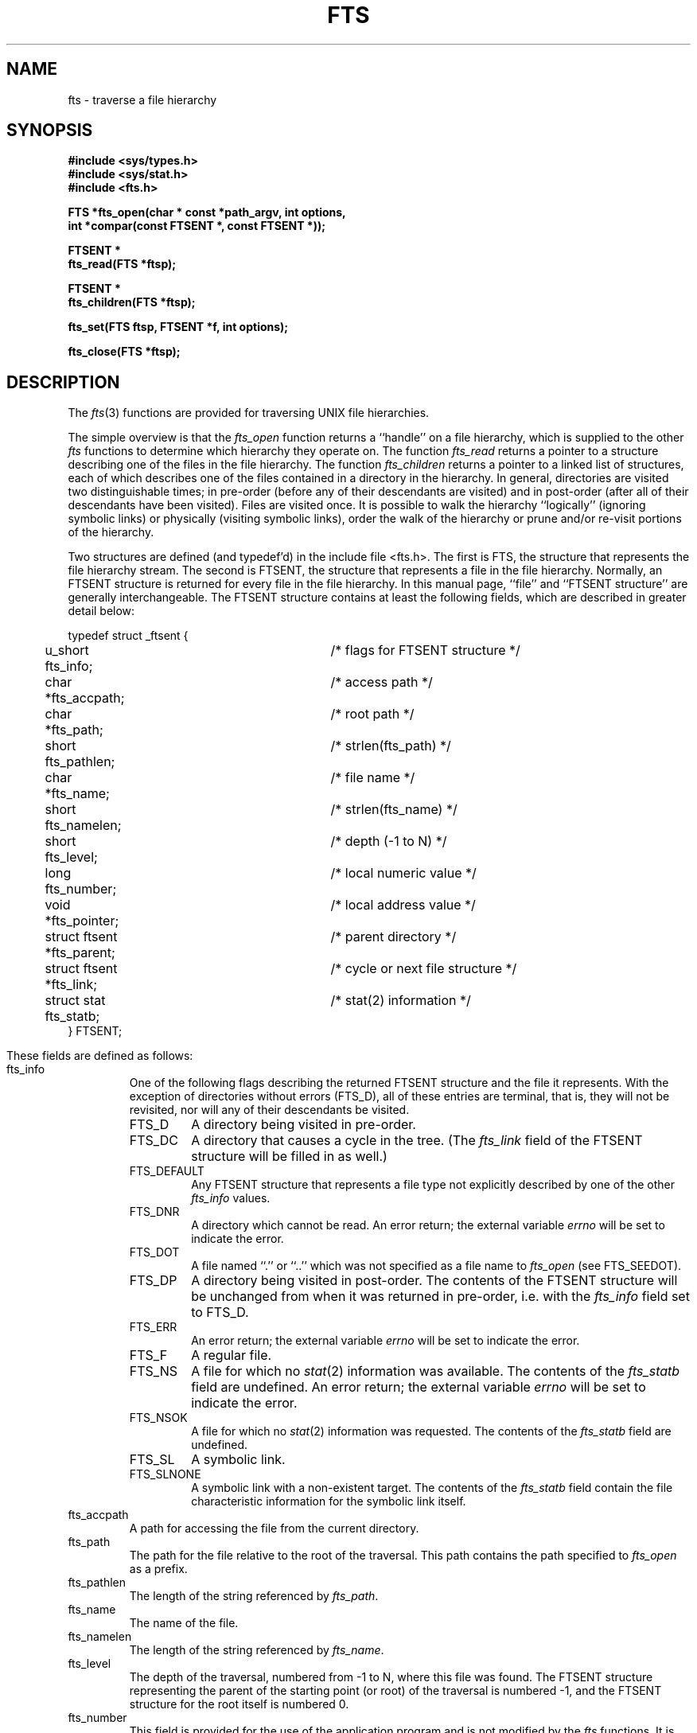 .\" Copyright (c) 1989 The Regents of the University of California.
.\" All rights reserved.
.\"
.\" %sccs.include.redist.man%
.\"
.\"	@(#)fts.3	5.9 (Berkeley) 03/10/91
.\"
.TH FTS 3 ""
.UC 7
.SH NAME
fts \- traverse a file hierarchy
.SH SYNOPSIS
.nf
.ft B
#include <sys/types.h>
#include <sys/stat.h>
#include <fts.h>

FTS *fts_open(char * const *path_argv, int options,
.ti +5
int *compar(const FTSENT *, const FTSENT *));

FTSENT *
fts_read(FTS *ftsp);

FTSENT *
fts_children(FTS *ftsp);

fts_set(FTS ftsp, FTSENT *f, int options);

fts_close(FTS *ftsp);
.ft R
.fi
.SH DESCRIPTION
The
.IR fts (3)
functions are provided for traversing UNIX file hierarchies.
.PP
The simple overview is that the
.I fts_open
function returns a ``handle'' on a file hierarchy, which is supplied to
the other
.I fts
functions to determine which hierarchy they operate on.
The function
.I fts_read
returns a pointer to a structure describing one of the files in the file
hierarchy.
The function
.I fts_children
returns a pointer to a linked list of structures, each of which describes
one of the files contained in a directory in the hierarchy.
In general, directories are visited two distinguishable times; in pre-order
(before any of their descendants are visited) and in post-order (after all
of their descendants have been visited).
Files are visited once.
It is possible to walk the hierarchy ``logically'' (ignoring symbolic links)
or physically (visiting symbolic links), order the walk of the hierarchy or
prune and/or re-visit portions of the hierarchy.
.PP
Two structures are defined (and typedef'd) in the include file <fts.h>.
The first is FTS, the structure that represents the file hierarchy stream.
The second is FTSENT, the structure that represents a file in the file
hierarchy.
Normally, an FTSENT structure is returned for every file in the file
hierarchy.
In this manual page, ``file'' and ``FTSENT structure'' are generally
interchangeable.
The FTSENT structure contains at least the following fields, which are
described in greater detail below:
.sp
.nf
.ta .5i +.5i +\w'struct ftsent *parent;\0\0\0'u
typedef struct _ftsent {
	u_short fts_info;			/* flags for FTSENT structure */
	char *fts_accpath;			/* access path */
	char *fts_path;			/* root path */
	short fts_pathlen;			/* strlen(fts_path) */
	char *fts_name;			/* file name */
	short fts_namelen;			/* strlen(fts_name) */
	short fts_level;			/* depth (\-1 to N) */
	long fts_number;			/* local numeric value */
	void *fts_pointer;		/* local address value */
	struct ftsent *fts_parent;		/* parent directory */
	struct ftsent *fts_link;		/* cycle or next file structure */
	struct stat fts_statb;			/* stat(2) information */
} FTSENT;
.fi
.\" Makes the output look a lot better.
.bp
.PP
These fields are defined as follows:
.TP
fts_info
One of the following flags describing the returned FTSENT structure and
the file it represents.
With the exception of directories without errors (FTS_D), all of these
entries are terminal, that is, they will not be revisited, nor will any
of their descendants be visited.
.RS
.TP
FTS_D
A directory being visited in pre-order.
.TP
FTS_DC
A directory that causes a cycle in the tree.
(The
.I fts_link
field of the FTSENT structure will be filled in as well.)
.TP
FTS_DEFAULT
Any FTSENT structure that represents a file type not explicitly described
by one of the other
.I fts_info
values.
.TP
FTS_DNR
A directory which cannot be read.
An error return; the external variable
.I errno
will be set to indicate the error.
.TP
FTS_DOT
A file named ``.'' or ``..'' which was not specified as a file name to
.I fts_open
(see FTS_SEEDOT).
.TP
FTS_DP
A directory being visited in post-order.
The contents of the FTSENT structure will be unchanged from when
it was returned in pre-order, i.e. with the
.I fts_info
field set to FTS_D.
.TP
FTS_ERR
An error return; the external variable
.I errno
will be set to indicate the error.
.TP
FTS_F
A regular file.
.TP
FTS_NS
A file for which no
.IR stat (2)
information was available.
The contents of the
.I fts_statb
field are undefined.
An error return; the external variable
.I errno
will be set to indicate the error.
.TP
FTS_NSOK
A file for which no
.IR stat (2)
information was requested.
The contents of the
.I fts_statb
field are undefined.
.TP
FTS_SL
A symbolic link.
.TP
FTS_SLNONE
A symbolic link with a non-existent target.
The contents of the
.I fts_statb
field contain the file characteristic information for the symbolic link
itself.
.RE
.TP
fts_accpath
A path for accessing the file from the current directory.
.TP
fts_path
The path for the file relative to the root of the traversal.
This path contains the path specified to
.I fts_open
as a prefix.
.TP
fts_pathlen
The length of the string referenced by
.IR fts_path .
.TP
fts_name
The name of the file.
.TP
fts_namelen
The length of the string referenced by
.IR fts_name .
.TP
fts_level
The depth of the traversal, numbered from \-1 to N, where this file
was found.
The FTSENT structure representing the parent of the starting point (or root)
of the traversal is numbered \-1, and the FTSENT structure for the root
itself is numbered 0.
.TP
fts_number
This field is provided for the use of the application program and is
not modified by the
.I fts
functions.
It is initialized to 0.
The fields
.I fts_number
and
.I fts_pointer
occupy the same physical location; using both may cause undefined results.
.TP
fts_pointer
This field is provided for the use of the application program and is
not modified by the
.I fts
functions.
It is initialized to NULL.
The fields
.I fts_number
and
.I fts_pointer
occupy the same physical location; using both may cause undefined results.
.TP
fts_parent
A pointer to the FTSENT structure referencing the file in the hierarchy
immediately above the current file, i.e. the directory of which this
file is a member.
A parent structure for the initial entry point is provided as well,
however, only the
.IR fts_level ,
.I fts_number
and
.I fts_pointer
fields are guaranteed to be initialized.
.TP
fts_link
The
.I fts_link
field has two separate uses.
If a directory causes a cycle in the hierarchy (see FTS_DC), either because
of a hard link between two directories, or a symbolic link pointing to a
directory, the
.I fts_link
field of the structure will point to the FTSENT structure in the hierarchy
that references the same file as the current FTSENT structure.
Also, upon return from the
.I fts_children
function, the
.I fts_link
field points to the next structure in the linked list of directory members.
Otherwise, the contents of the
.I fts_link
field are undefined.
.TP
fts_statb
.IR Stat (2)
information for the file.
.SH FTS_OPEN
The
.I fts_open
function takes a pointer to an array of character pointers naming one
or more paths which make up a logical file hierarchy to be traversed.
The array must be terminated by a NULL pointer.
.PP
.I Fts_open
has a number of options, at least one of which (either FTS_LOGICAL or
FTS_PHYSICAL) must be specified.
The options are selected by
.IR or 'ing
the following values:
.TP
FTS_LOGICAL
This option causes the
.I fts
routines to return FTSENT structures for the targets of symbolic links
instead of the symbolic links themselves.
If this option is set, the only symbolic links for which FTSENT structures
are returned to the application are those referencing non-existent files.
Either FTS_LOGICAL or FTS_PHYSICAL
.B must
be provided to the
.I fts_open
function.
.TP
FTS_NOCHDIR
As a performance optimization, the
.I fts
functions change directories as they walk the file hierarchy.
This has the side-effect that an application cannot rely on being
in any particular directory during the traversal.
The FTS_NOCHDIR option turns off this optimization, and the
.I fts
functions will not change the current directory.
Note that applications should not themselves change their current directory
and try to access files unless FTS_NOCHDIR is specified and absolute
pathnames were provided as arguments to
.IR fts_open .
.TP
FTS_NOSTAT
By default, returned FTSENT structures contain file characteristic
information (the
.I statb
field) for each file visited.
This option relaxes that requirement as a performance optimization,
allowing the
.I fts
functions to set the
.I fts_info
field to FTS_NSOK and leave the contents of the
.I statb
field undefined.
.TP
FTS_PHYSICAL
This option causes the
.I fts
routines to return FTSENT structures for symbolic links themselves instead
of the target files they point to.
If this option is set, FTSENT structures for all symbolic links in the
hierarchy are returned to the application.
Either FTS_LOGICAL or FTS_PHYSICAL
.B must
be provided to the
.I fts_open
function.
.TP
FTS_SEEDOT
By default, unless they are specified as path arguments to
.IR fts_open ,
any files named ``.'' and ``..'' encountered in the file hierarchy are
ignored.
This option causes the
.I fts
routines to return FTSENT structures for them.
.TP
FTS_XDEV
This option prevents
.I fts
from descending into directories that have a different device number
than the file from which the descent began.
.PP
The argument
.I compar
specifies a user-defined function which may be used to order the traversal
of the hierarchy.
.I Compar
takes two pointers to pointers to FTSENT structures as arguments and
should return a negative value, zero, or a positive value to indicate
if the file referenced by its first argument comes before, in any order
with respect to, or after, the file referenced by its second argument.
The
.IR fts_accpath ,
.I fts_path
and
.I fts_pathlen
fields of the FTSENT structures may
.B never
be used in this comparison.
If the 
.I fts_info
field is set to FTS_NS or FTS_NSOK, the
.I fts_stab
field may not either.
If the
.I compar
argument is NULL, the directory traversal order is unspecified except
for the root paths which are traversed in the order listed in
.IR path_argv .
.SH FTS_READ
The
.I fts_read
function returns a pointer to an FTSENT structure describing a file in
the hierarchy.
Directories (that are readable and do not cause cycles) are visited at
least twice, once in pre-order and once in post-order.
All other files are visited at least once.
(Hard links between directories that do not cause cycles or symbolic
links to symbolic links may cause files to be visited more than once,
or directories more than twice.)
.PP
If all the members of the hierarchy have been returned,
.I fts_read
returns NULL and sets the external variable
.I errno
to 0.
If an error unrelated to a file in the hierarchy occurs,
.I fts_read
returns NULL and sets
.I errno
appropriately.
If an error related to a returned file occurs, a pointer to an FTSENT
structure is returned, and
.I errno
may or may not have been set (see
.IR fts_info ).
.PP
The FTSENT structures returned by
.I fts_read
may be overwritten after a call to
.I fts_close
on the same file hierarchy stream, or, after a call to
.I fts_read
on the same file hierarchy stream unless they represent a file of type
directory, in which case they will not be overwritten until after a call to
.I fts_read
after the FTSENT structure has been returned by the function
.I fts_read
in post-order.
.SH FTS_CHILDREN
The
.I fts_children
function returns a pointer to an FTSENT structure describing the first
entry in a linked list of the files in the directory represented by the
FTSENT structure most recently returned by
.IR fts_read .
The list is linked through the
.I fts_link
field of the FTSENT structure, and is ordered by the user-specified
comparison function, if any.
Repeated calls to
.I fts_children
will recreate this linked list.
.PP
If the FTSENT structure most recently returned by
.I fts_read
is not a directory being visited in pre-order,
or the directory does not contain any files,
.I fts_children
returns NULL and sets
.I errno
to zero.
If an error occurs,
.I fts_children
returns NULL and sets
.I errno
appropriately.
.PP
The FTSENT structures returned by
.I fts_children
may be overwritten after a call to
.I fts_close
on the same file hierarchy stream, or after a call to
.I fts_children
or
.I fts_read
on the same file hierarchy stream.
.PP
A single buffer is used for all of the paths of all of the files in the
file hierarchy.
Therefore, the
.I fts_path
and
.I fts_accpath
fields are guaranteed to be NULL-terminated
.B only
for the file most recently returned by
.IR fts_read .
To use these fields to reference any files represented by other FTSENT
structures will require that the path buffer be modified using the
information contained in that FTSENT structure's
.I fts_pathlen
field.
Any such modifications should be undone before further calls to
.I fts_read
are attempted.
The
.I fts_name
field is always NULL-terminated.
.SH FTS_SET
The function
.I fts_set
allows the user application to determine further processing for the
file
.I f
of the stream
.IR ftsp .
.I Fts_set
returns 0 on success, and -1 if an error occurs.
.I Option
must be set to one of the following values:
.TP
FTS_AGAIN
Re-visit the file; any file type may be re-visited.
The next call to
.I fts_read
will return the referenced file.
The
.I fts_stat
and
.I fts_info
fields of the structure will be reinitialized at that time,
but no other fields will have been changed.
This option is meaningful only for the most recently returned
file from
.IR fts_read .
Normal use is for post-order directory visits, where it causes the
directory to be re-visited (in both pre and post-order) as well as all
of its descendants.
.TP
FTS_FOLLOW
The referenced file must be a symbolic link.
If the referenced file is the one most recently returned by
.IR fts_read ,
the next call to
.I fts_read
returns the file with the
.I fts_info
and
.I fts_statb
fields reinitialized to reflect the target of the symbolic link instead
of the symbolic link itself.
If the file is one of those most recently returned by
.IR fts_children ,
the
.I fts_info
and
.I fts_statb
fields of the structure, when returned by
.IR fts_read ,
will reflect the target of the symbolic link instead of the symbolic link
itself.
In either case, if the target of the symbolic link does not exist the
fields of the returned structure will be unchanged and the
.I fts_info
field will be set to FTS_SLNONE.
If the target of the link is a directory, the pre-order return, followed
by the return of all of its descendants, followed by a post-order return,
is done.
.TP
FTS_SKIP
No descendants of this file are visited.
The file may be one of those most recently returned by either
.I fts_children
or
.IR fts_read .
.SH FTS_CLOSE
The
.I fts_close
function closes a file hierarchy stream
.I ftsp
and restores the current directory to the directory from which
.I fts_open
was called to open
.IR ftsp .
.I Fts_close
returns 0 on success, and -1 if an error occurs.
.SH ERRORS
.I Fts_open
may fail and set errno for any of the errors specified for the library
functions
.IR open (2)
and
.IR malloc (3).
.PP
.I Fts_close
may fail and set errno for any of the errors specified for the library
functions
.IR chdir (2)
and
.IR close (2).
.PP
.I Fts_read
and
.I fts_children
may fail and set errno for any of the errors specified for the library
functions
.IR chdir (2),
.IR malloc (3),
.IR opendir (3),
.IR readdir (3)
and
.IR stat (2).
.SH SEE ALSO
find(1), chdir(2), stat(2), qsort(3)
.SH STANDARDS
The
.I fts
utility is expected to be a superset of the IEEE Std 1003.1 (``POSIX'')
specification.

